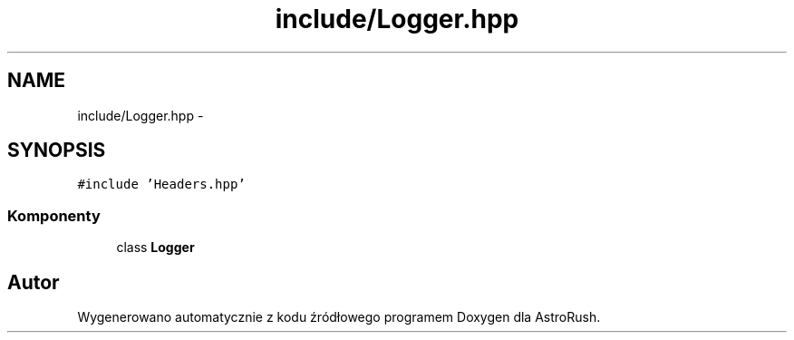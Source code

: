 .TH "include/Logger.hpp" 3 "Pn, 11 mar 2013" "Version 0.0.3" "AstroRush" \" -*- nroff -*-
.ad l
.nh
.SH NAME
include/Logger.hpp \- 
.SH SYNOPSIS
.br
.PP
\fC#include 'Headers\&.hpp'\fP
.br

.SS "Komponenty"

.in +1c
.ti -1c
.RI "class \fBLogger\fP"
.br
.in -1c
.SH "Autor"
.PP 
Wygenerowano automatycznie z kodu źródłowego programem Doxygen dla AstroRush\&.
